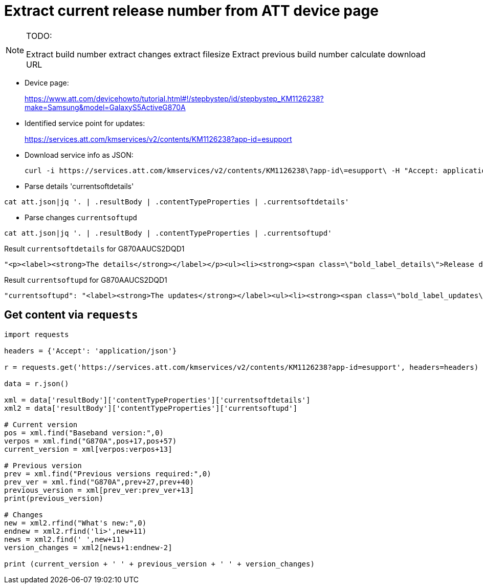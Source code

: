 = Extract current release number from ATT device page

[NOTE]
====
TODO:

Extract build number
extract changes
extract filesize
Extract previous build number
calculate download URL
====

* Device page:
+
link:https://www.att.com/devicehowto/tutorial.html#!/stepbystep/id/stepbystep_KM1126238?make=Samsung&model=GalaxyS5ActiveG870A[https://www.att.com/devicehowto/tutorial.html#!/stepbystep/id/stepbystep_KM1126238?make=Samsung&model=GalaxyS5ActiveG870A]
* Identified service point for updates:
+
link:https://services.att.com/kmservices/v2/contents/KM1126238?app-id=esupport[https://services.att.com/kmservices/v2/contents/KM1126238?app-id=esupport]
* Download service info as JSON:
+
----
curl -i https://services.att.com/kmservices/v2/contents/KM1126238\?app-id\=esupport\ -H "Accept: application/json" -o att.json
----
* Parse details 'currentsoftdetails'
----
cat att.json|jq '. | .resultBody | .contentTypeProperties | .currentsoftdetails'
----
* Parse changes `currentsoftupd`
----
cat att.json|jq '. | .resultBody | .contentTypeProperties | .currentsoftupd'
----

.Result `currentsoftdetails` for G870AAUCS2DQD1
----
"<p><label><strong>The details</strong></label></p><ul><li><strong><span class=\"bold_label_details\">Release date:</span></strong> April 27, 2017</li><li><strong><span class=\"bold_label_details\">Android version:</span></strong> 6.0.1</li><li><span class=\"bold_label_details\"><strong>Security patch level (SPL):</strong></span> April 1, 2017</li><li><strong><span class=\"bold_label_details\">Baseband version:</span></strong> G870AUCS2DQD1</li><li><strong><span class=\"bold_label_details\">Kernel version:</span></strong> 3.4.0-9723602</li><li><strong><span class=\"bold_label_details\">Build number:</span></strong> MMB29M.G870AUCS2DQD1</li><li><strong>Previous versions required:</strong> G870AUCS2DPK7</li><li><strong><span class=\"bold_label_details\">File size:</span></strong> 26.4MB</li></ul>"
----

.Result `currentsoftupd` for G870AAUCS2DQD1
----
"currentsoftupd": "<label><strong>The updates</strong></label><ul><li><strong><span class=\"bold_label_updates\">What's new:</span></strong> Android device security updates</li></ul>",
----


== Get content via `requests`


----
import requests

headers = {'Accept': 'application/json'}

r = requests.get('https://services.att.com/kmservices/v2/contents/KM1126238?app-id=esupport', headers=headers)

data = r.json()

xml = data['resultBody']['contentTypeProperties']['currentsoftdetails']
xml2 = data['resultBody']['contentTypeProperties']['currentsoftupd']

# Current version
pos = xml.find("Baseband version:",0)
verpos = xml.find("G870A",pos+17,pos+57)
current_version = xml[verpos:verpos+13]

# Previous version
prev = xml.find("Previous versions required:",0)
prev_ver = xml.find("G870A",prev+27,prev+40)
previous_version = xml[prev_ver:prev_ver+13]
print(previous_version)

# Changes
new = xml2.rfind("What's new:",0)
endnew = xml2.rfind('li>',new+11)
news = xml2.find(' ',new+11)
version_changes = xml2[news+1:endnew-2]

print (current_version + ' ' + previous_version + ' ' + version_changes)
----
